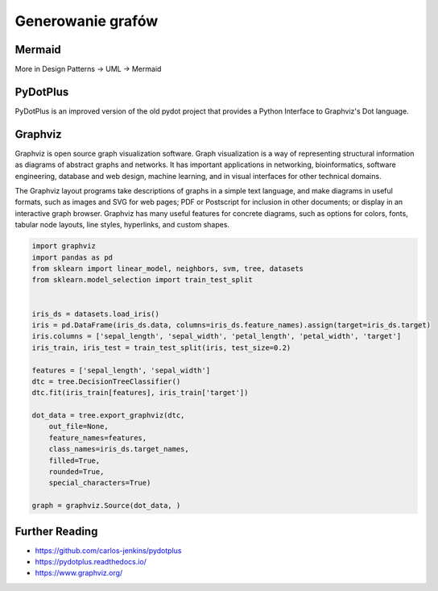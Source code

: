 Generowanie grafów
==================

Mermaid
-------
More in Design Patterns -> UML -> Mermaid


PyDotPlus
---------
PyDotPlus is an improved version of the old pydot project that provides a Python Interface to Graphviz's Dot language.


Graphviz
--------
Graphviz is open source graph visualization software. Graph visualization is a way of representing structural information as diagrams of abstract graphs and networks. It has important applications in networking, bioinformatics, software engineering, database and web design, machine learning, and in visual interfaces for other technical domains.

The Graphviz layout programs take descriptions of graphs in a simple text language, and make diagrams in useful formats, such as images and SVG for web pages; PDF or Postscript for inclusion in other documents; or display in an interactive graph browser.  Graphviz has many useful features for concrete diagrams, such as options for colors, fonts, tabular node layouts, line styles, hyperlinks, and custom shapes.

.. code-block:: python

    import graphviz
    import pandas as pd
    from sklearn import linear_model, neighbors, svm, tree, datasets
    from sklearn.model_selection import train_test_split


    iris_ds = datasets.load_iris()
    iris = pd.DataFrame(iris_ds.data, columns=iris_ds.feature_names).assign(target=iris_ds.target)
    iris.columns = ['sepal_length', 'sepal_width', 'petal_length', 'petal_width', 'target']
    iris_train, iris_test = train_test_split(iris, test_size=0.2)

    features = ['sepal_length', 'sepal_width']
    dtc = tree.DecisionTreeClassifier()
    dtc.fit(iris_train[features], iris_train['target'])

    dot_data = tree.export_graphviz(dtc,
        out_file=None,
        feature_names=features,
        class_names=iris_ds.target_names,
        filled=True,
        rounded=True,
        special_characters=True)

    graph = graphviz.Source(dot_data, )


Further Reading
---------------
* https://github.com/carlos-jenkins/pydotplus
* https://pydotplus.readthedocs.io/
* https://www.graphviz.org/
